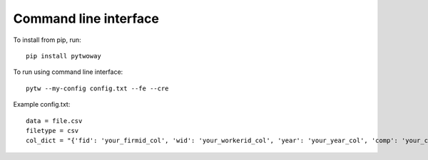 Command line interface 
======================
 
To install from pip, run::

  pip install pytwoway

To run using command line interface::

  pytw --my-config config.txt --fe --cre

Example config.txt::

    data = file.csv
    filetype = csv
    col_dict = "{'fid': 'your_firmid_col', 'wid': 'your_workerid_col', 'year': 'your_year_col', 'comp': 'your_compensation_col'}"
